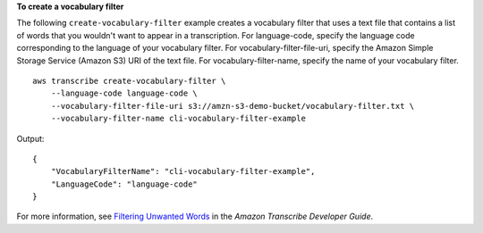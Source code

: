 **To create a vocabulary filter**

The following ``create-vocabulary-filter`` example creates a vocabulary filter that uses a text file that contains a list of words that you wouldn't want to appear in a transcription. For language-code, specify the language code corresponding to the language of your vocabulary filter. For vocabulary-filter-file-uri, specify the Amazon Simple Storage Service (Amazon S3) URI of the text file. For vocabulary-filter-name, specify the name of your vocabulary filter. ::

    aws transcribe create-vocabulary-filter \
        --language-code language-code \
        --vocabulary-filter-file-uri s3://amzn-s3-demo-bucket/vocabulary-filter.txt \
        --vocabulary-filter-name cli-vocabulary-filter-example

Output::

    {
        "VocabularyFilterName": "cli-vocabulary-filter-example",
        "LanguageCode": "language-code"
    }

For more information, see `Filtering Unwanted Words <https://docs.aws.amazon.com/transcribe/latest/dg/filter-unwanted-words.html>`__ in the *Amazon Transcribe Developer Guide*.